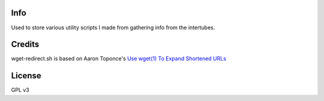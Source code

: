 Info
====
Used to store various utility scripts I made from gathering info from the intertubes.

Credits
=======
wget-redirect.sh is based on Aaron Toponce's `Use wget(1) To Expand Shortened URLs <http://pthree.org/2011/10/18/use-wget1-to-expand-shortened-urls/>`_

License
=======
GPL v3
